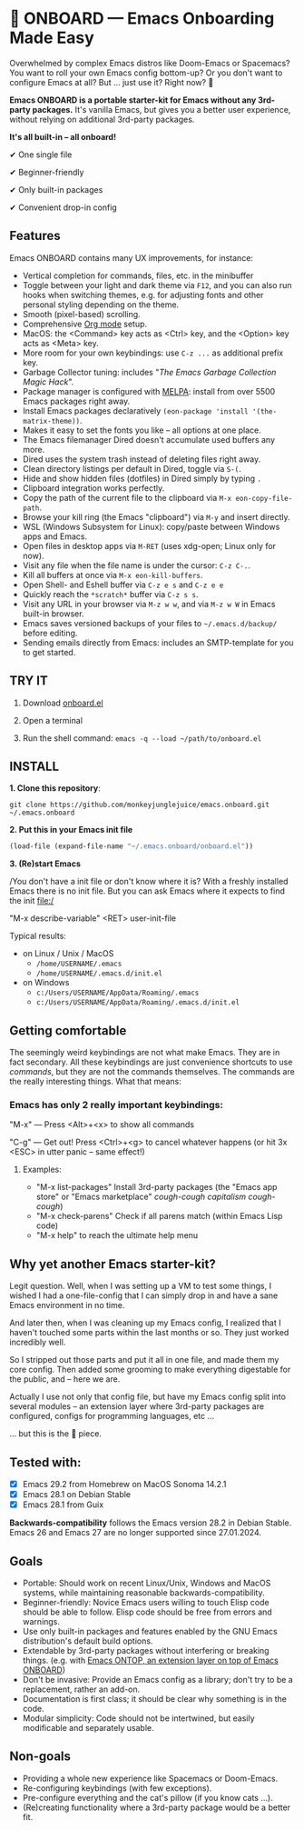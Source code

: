 * 🚀 ONBOARD --- Emacs Onboarding Made Easy

Overwhelmed by complex Emacs distros like Doom-Emacs or Spacemacs? You want to roll your own Emacs config bottom-up? Or you don't want to configure Emacs at all? But ... just use it? Right now? 🤯

[[file:misc/emacs-onboard.jpg]]

*Emacs ONBOARD is a portable starter-kit for Emacs without any 3rd-party packages.* It's vanilla Emacs, but gives you a better user experience, without relying on additional 3rd-party packages.

*It's all built-in -- all onboard!*

✔ One single file

✔ Beginner-friendly

✔ Only built-in packages

✔ Convenient drop-in config

** Features
Emacs ONBOARD contains many UX improvements, for instance:

- Vertical completion for commands, files, etc. in the minibuffer
- Toggle between your light and dark theme via =F12=, and you can also run hooks when switching themes, e.g. for adjusting fonts and other personal styling depending on the theme.
- Smooth (pixel-based) scrolling.
- Comprehensive [[https://orgmode.org][Org mode]] setup.
- MacOS: the <Command> key acts as <Ctrl> key, and the <Option> key acts as <Meta> key.
- More room for your own keybindings: use =C-z ...= as additional prefix key.
- Garbage Collector tuning: includes "[[The Emacs Garbage Collection Magic Hack][The Emacs Garbage Collection Magic Hack]]".
- Package manager is configured with [[https://melpa.org/#/][MELPA]]: install from over 5500 Emacs packages right away.
- Install Emacs packages declaratively =(eon-package 'install '(the-matrix-theme))=.
- Makes it easy to set the fonts you like -- all options at one place.
- The Emacs filemanager Dired doesn't accumulate used buffers any more.
- Dired uses the system trash instead of deleting files right away.
- Clean directory listings per default in Dired, toggle via =S-(=.
- Hide and show hidden files (dotfiles) in Dired simply by typing =.=
- Clipboard integration works perfectly.
- Copy the path of the current file to the clipboard via =M-x eon-copy-file-path=.
- Browse your kill ring (the Emacs "clipboard") via =M-y= and insert directly.
- WSL (Windows Subsystem for Linux): copy/paste between Windows apps and Emacs.
- Open files in desktop apps via =M-RET= (uses xdg-open; Linux only for now).
- Visit any file when the file name is under the cursor: =C-z C-.=.
- Kill all buffers at once via =M-x eon-kill-buffers=.
- Open Shell- and Eshell buffer via =C-z e s= and =C-z e e=
- Quickly reach the =*scratch*= buffer via =C-z s s=.
- Visit any URL in your browser via =M-z w w=, and via =M-z w W= in Emacs built-in browser.
- Emacs saves versioned backups of your files to =~/.emacs.d/backup/= before editing.
- Sending emails directly from Emacs: includes an SMTP-template for you to get started.

** TRY IT

1. Download [[https://github.com/monkeyjunglejuice/emacs.onboard/releases/latest/download/onboard.el][onboard.el]]

2. Open a terminal

3. Run the shell command: ~emacs -q --load ~/path/to/onboard.el~

** INSTALL

*1. Clone this repository*:
#+begin_src shell
git clone https://github.com/monkeyjunglejuice/emacs.onboard.git ~/.emacs.onboard
#+end_src

*2. Put this in your Emacs init file*
#+begin_src emacs-lisp
  (load-file (expand-file-name "~/.emacs.onboard/onboard.el"))
#+end_src

*3. (Re)start Emacs*

/You don't have a init file or don't know where it is? With a freshly installed Emacs there is no init file. But you can ask Emacs where it expects to find the init file:/

"M-x describe-variable" <RET> user-init-file

Typical results:

- on Linux / Unix / MacOS
  - =/home/USERNAME/.emacs=
  - =/home/USERNAME/.emacs.d/init.el=
- on Windows
  - =c:/Users/USERNAME/AppData/Roaming/.emacs=
  - =c:/Users/USERNAME/AppData/Roaming/.emacs.d/init.el=

** Getting comfortable

The seemingly weird keybindings are not what make Emacs. They are in fact secondary. All these keybindings are just convenience shortcuts to use /commands/, but they are not the commands themselves. The commands are the really interesting things. What that means:

*** Emacs has only 2 really important keybindings:

"M-x" — Press <Alt>+<x> to show all commands

"C-g" — Get out! Press <Ctrl>+<g> to cancel whatever happens (or hit 3x <ESC> in utter panic – same effect!)

**** Examples:

- "M-x list-packages" Install 3rd-party packages (the "Emacs app store" or "Emacs marketplace" /cough-cough capitalism cough-cough/)
- "M-x check-parens" Check if all parens match (within Emacs Lisp code)
- "M-x help" to reach the ultimate help menu

** Why yet another Emacs starter-kit?

Legit question. Well, when I was setting up a VM to test some things, I wished I had a one-file-config that I can simply drop in and have a sane Emacs environment in no time.

And later then, when I was cleaning up my Emacs config, I realized that I haven't touched some parts within the last months or so. They just worked incredibly well.

So I stripped out those parts and put it all in one file, and made them my core config. Then added some grooming to make everything digestable for the public, and -- here we are.

Actually I use not only that config file, but have my Emacs config split into several modules -- an extension layer where 3rd-party packages are configured, configs for programming languages, etc …

… but this is the 💝 piece.

** Tested with:

- [X] Emacs 29.2 from Homebrew on MacOS Sonoma 14.2.1
- [X] Emacs 28.1 on Debian Stable
- [X] Emacs 28.1 from Guix

*Backwards-compatibility* follows the Emacs version 28.2 in Debian Stable.
Emacs 26 and Emacs 27 are no longer supported since 27.01.2024.

** Goals

- Portable: Should work on recent Linux/Unix, Windows and MacOS systems, while maintaining reasonable backwards-compatibility.
- Beginner-friendly: Novice Emacs users willing to touch Elisp code should be able to follow. Elisp code should be free from errors and warnings.
- Use only built-in packages and features enabled by the GNU Emacs distribution's default build options.
- Extendable by 3rd-party packages without interfering or breaking things.
  (e.g. with [[https://github.com/monkeyjunglejuice/emacs.ontop][Emacs ONTOP, an extension layer on top of Emacs ONBOARD]])
- Don't be invasive: Provide an Emacs config as a library; don't try to be a replacement, rather an add-on.
- Documentation is first class; it should be clear why something is in the code.
- Modular simplicity: Code should not be intertwined, but easily modificable and separately usable.

** Non-goals

- Providing a whole new experience like Spacemacs or Doom-Emacs.
- Re-configuring keybindings (with few exceptions).
- Pre-configure everything and the cat's pillow (if you know cats ...).
- (Re)creating functionality where a 3rd-party package would be a better fit.
